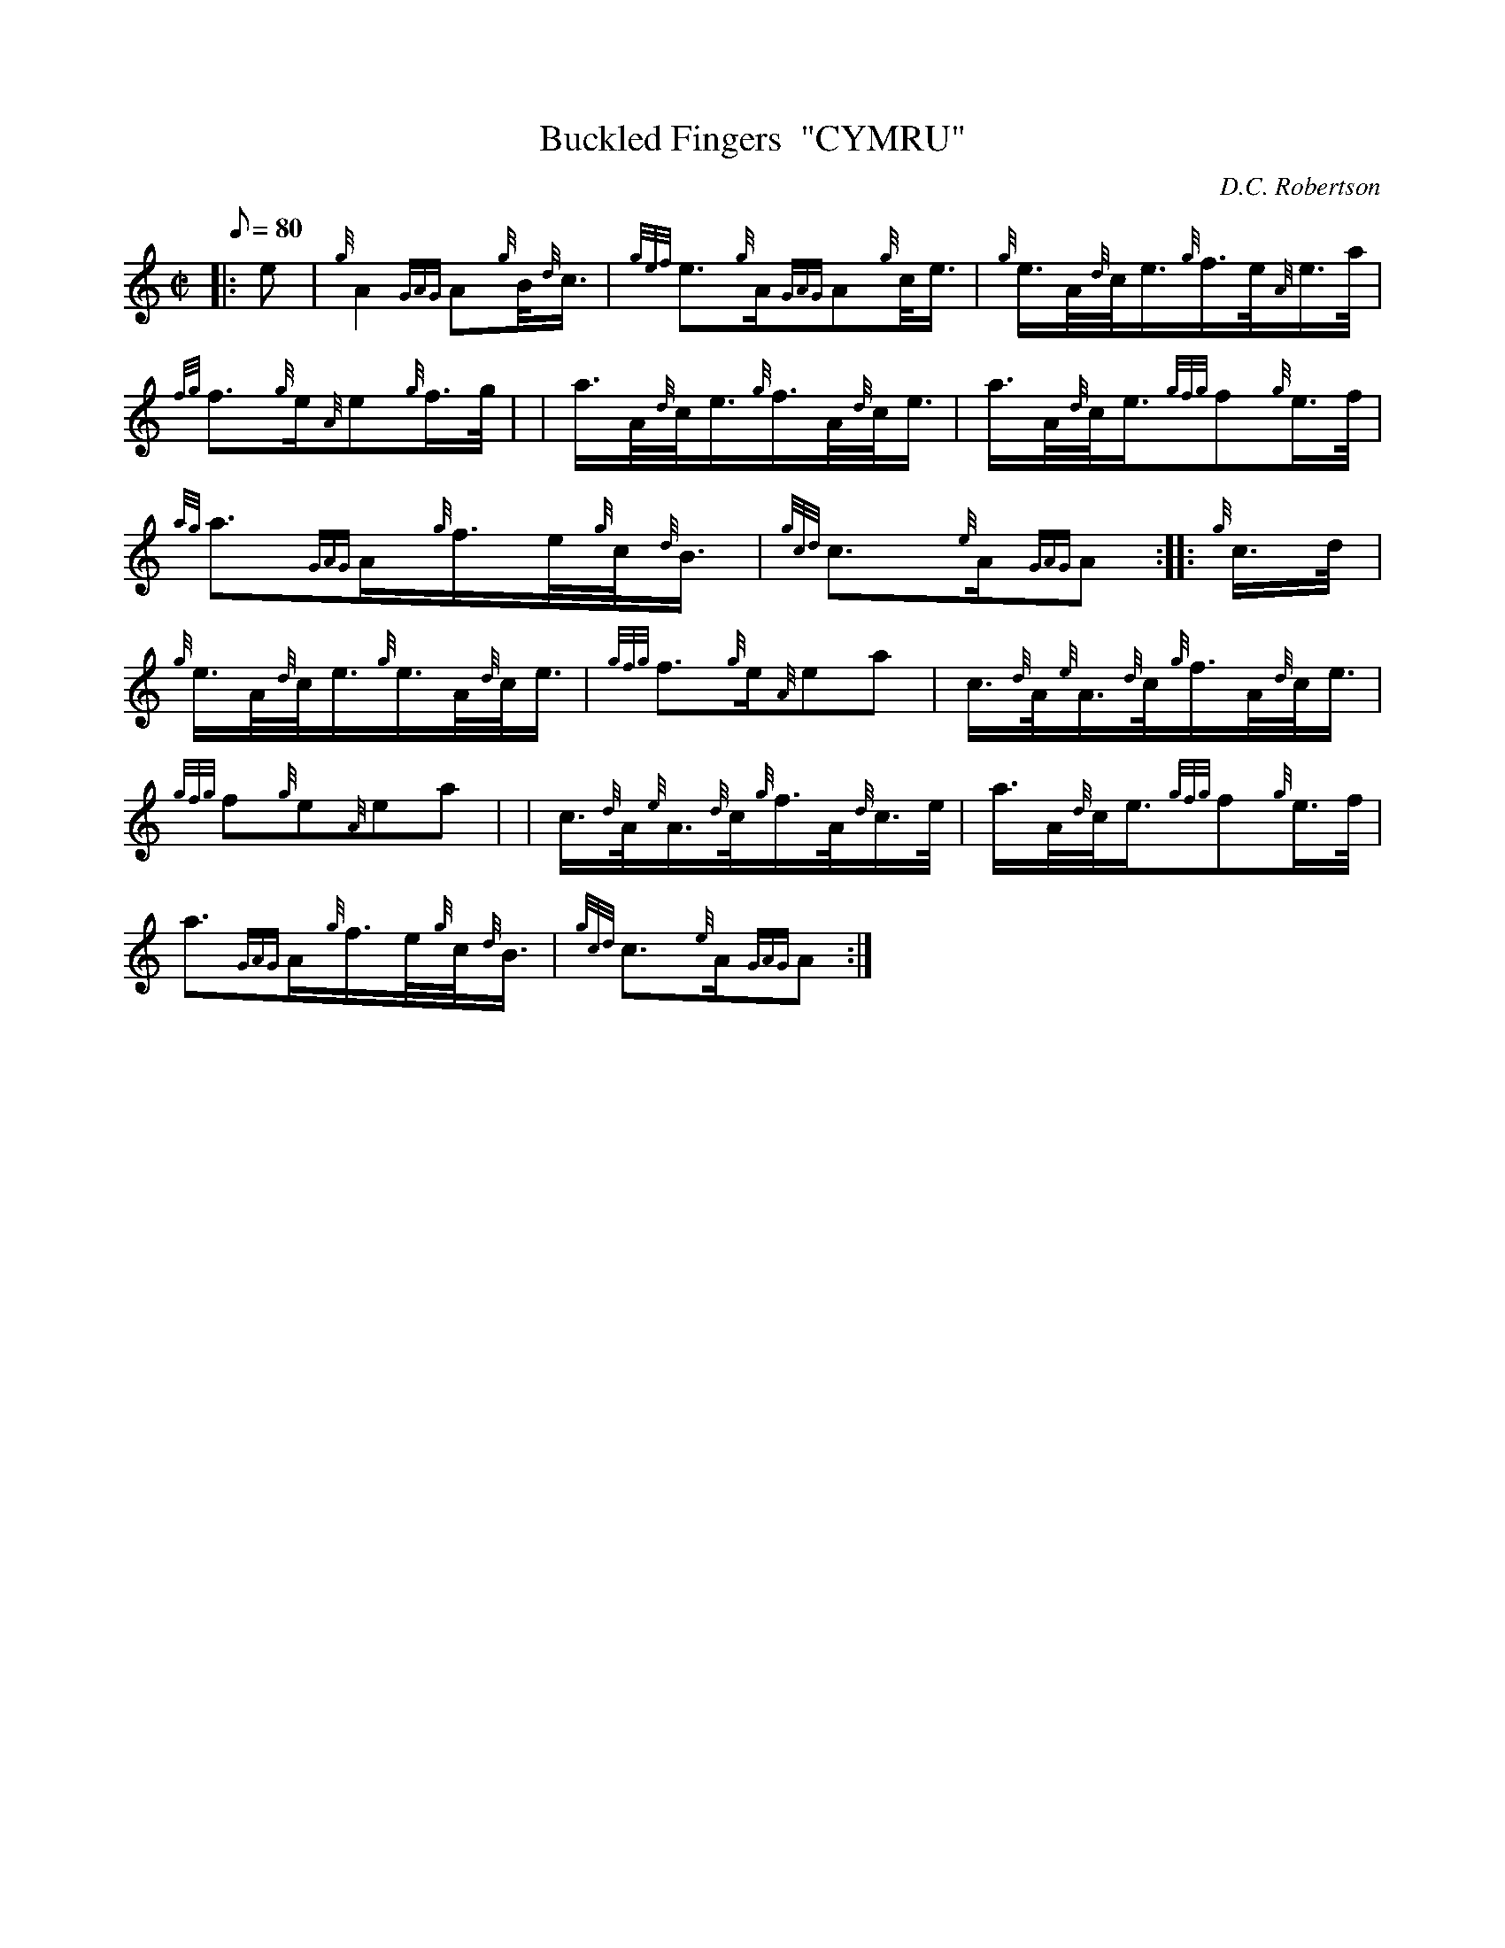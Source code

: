 X: 1
T:Buckled Fingers  "CYMRU"
M:C|
L:1/8
Q:80
C:D.C. Robertson
S:Hornpipe
K:HP
|: e|
{g}A2{GAG}A{g}B/4{d}c3/4|
{gef}e3/2{g}A/2{GAG}A{g}c/4e3/4|
{g}e3/4A/4{d}c/4e3/4{g}f3/4e/4{A}e3/4a/4|  !
{fg}f3/2{g}e/2{A}e{g}f3/4g/4| |
a3/4A/4{d}c/4e3/4{g}f3/4A/4{d}c/4e3/4|
a3/4A/4{d}c/4e3/4{gfg}f{g}e3/4f/4|  !
{ag}a3/2{GAG}A/2{g}f3/4e/4{g}c/4{d}B3/4|
{gcd}c3/2{e}A/2{GAG}A:| |:
{g}c3/4d/4|  !
{g}e3/4A/4{d}c/4e3/4{g}e3/4A/4{d}c/4e3/4|
{gfg}f3/2{g}e/2{A}ea|
c3/4{d}A/4{e}A3/4{d}c/4{g}f3/4A/4{d}c/4e3/4|  !
{gfg}f{g}e{A}ea| |
c3/4{d}A/4{e}A3/4{d}c/4{g}f3/4A/4{d}c3/4e/4|
a3/4A/4{d}c/4e3/4{gfg}f{g}e3/4f/4|  !
a3/2{GAG}A/2{g}f3/4e/4{g}c/4{d}B3/4|
{gcd}c3/2{e}A/2{GAG}A:|
